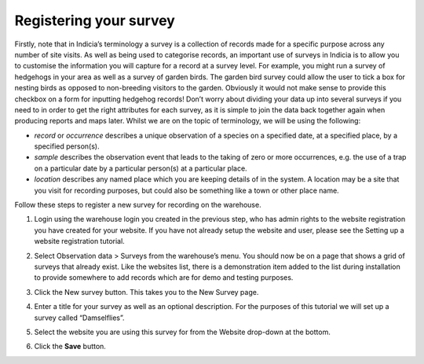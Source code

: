 .. _survey-register:

Registering your survey
=======================

Firstly, note that in Indicia’s terminology a survey is a collection of records made for a
specific purpose across any number of site visits. As well as being used to categorise 
records, an important use of surveys in Indicia is to allow you to customise the 
information you will capture for a record at a survey level. For example, you might run a 
survey of hedgehogs in your area as well as a survey of garden birds. The garden bird 
survey could allow the user to tick a box for nesting birds as opposed to non-breeding 
visitors to the garden. Obviously it would not make sense to provide this checkbox on a 
form for inputting hedgehog records! Don’t worry about dividing your data up into several 
surveys if you need to in order to get the right attributes for each survey, as it is 
simple to join the data back together again when producing reports and maps later. Whilst 
we are on the topic of terminology, we will be using the following:

* *record* or *occurrence* describes a unique observation of a species on a specified
  date, at a specified place, by a specified person(s).

* *sample* describes the observation event that leads to the taking of zero or more
  occurrences, e.g. the use of a trap on a particular date by a particular person(s) at a
  particular place.

* *location* describes any named place which you are keeping details of in the system. A
  location may be a site that you visit for recording purposes, but could also be
  something like a town or other place name.

Follow these steps to register a new survey for recording on the warehouse.

#. Login using the warehouse login you created in the previous step, who has admin rights 
   to the website registration you have created for your website. If you have not already 
   setup the website and user, please see the Setting up a website registration tutorial.
#. Select Observation data > Surveys from the warehouse’s menu. You should now be on a page 
   that shows a grid of surveys that already exist. Like the websites list, there is a 
   demonstration item added to the list during installation to provide somewhere to add 
   records which are for demo and testing purposes.
#. Click the New survey button. This takes you to the New Survey page.
#. Enter a title for your survey as well as an optional description. For the purposes of 
   this tutorial we will set up a survey called “Damselflies”.
#. Select the website you are using this survey for from the Website drop-down at the 
   bottom.
   
   .. image:: ../../images/screenshots/warehouse/new_survey.png
     :width: 700px
     :alt: The create new survey page.
     
#. Click the **Save** button.